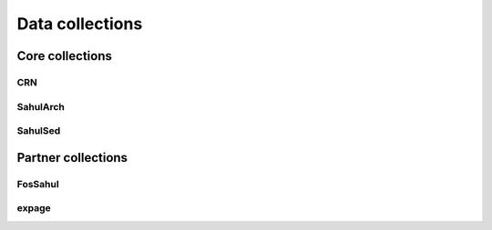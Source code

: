 Data collections
================

Core collections
----------------

CRN
~~~

SahulArch
~~~~~~~~~

SahulSed
~~~~~~~~

Partner collections
-------------------

FosSahul
~~~~~~~~

expage
~~~~~~

